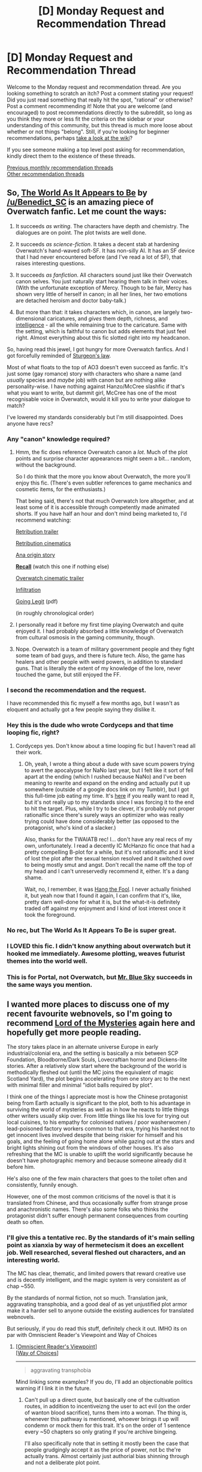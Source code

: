 #+TITLE: [D] Monday Request and Recommendation Thread

* [D] Monday Request and Recommendation Thread
:PROPERTIES:
:Author: andor3333
:Score: 48
:DateUnix: 1572900976.0
:DateShort: 2019-Nov-05
:END:
Welcome to the Monday request and recommendation thread. Are you looking something to scratch an itch? Post a comment stating your request! Did you just read something that really hit the spot, "rational" or otherwise? Post a comment recommending it! Note that you are welcome (and encouraged) to post recommendations directly to the subreddit, so long as you think they more or less fit the criteria on the sidebar or your understanding of this community, but this thread is much more loose about whether or not things "belong". Still, if you're looking for beginner recommendations, perhaps [[https://www.reddit.com/r/rational/wiki][take a look at the wiki]]?

If you see someone making a top level post asking for recommendation, kindly direct them to the existence of these threads.

[[http://www.reddit.com/r/rational/wiki/monthlyrecommendation][Previous monthly recommendation threads]]\\
[[http://pastebin.com/SbME9sXy][Other recommendation threads]]


** So, [[https://archiveofourown.org/works/9402014/chapters/21285149][The World As It Appears to Be]] by [[/u/Benedict_SC]] is an amazing piece of Overwatch fanfic. Let me count the ways:

1. It succeeds /as writing/. The characters have depth and chemistry. The dialogues are on point. The plot twists are well done.

2. It succeeds /as science-fiction/. It takes a decent stab at hardening Overwatch's hand-waved soft-SF. It has non-silly AI. It has an SF device that I had never encountered before (and I've read a lot of SF), that raises interesting questions.

3. It succeeds /as fanfiction/. All characters sound just like their Overwatch canon selves. You just naturally start hearing them talk in their voices. (With the unfortunate exception of Mercy. Though to be fair, Mercy has shown very little of herself in canon; in all her lines, her two emotions are detached heroism and doctor baby-talk.)

4. But more than that: it takes characters which, in canon, are largely two-dimensional caricatures, and /gives/ them depth, richness, and [[https://yudkowsky.tumblr.com/writing][intelligence]] - all the while remaining true to the caricature. Same with the setting, which is faithful to canon but adds elements that just feel right. Almost everything about this fic slotted right into my headcanon.

 

So, having read this jewel, I got hungry for more Overwatch fanfics. And I got forcefully reminded of [[https://en.wikipedia.org/wiki/Sturgeon%27s_law][Sturgeon's law]].

Most of what floats to the top of AO3 doesn't even succeed as fanfic. It's just some (gay romance) story with characters who share a name (and /usually/ species and /maybe/ job) with canon but are nothing alike personality-wise. I have nothing against Hanzo/McCree slashfic if that's what you want to write, but dammit girl, McCree has one of the most recognisable voice in Overwatch, would it kill you to write your dialogue to match?

I've lowered my standards considerably but I'm still disappointed. Does anyone have recs?
:PROPERTIES:
:Author: Roxolan
:Score: 41
:DateUnix: 1572911142.0
:DateShort: 2019-Nov-05
:END:

*** Any "canon" knowledge required?
:PROPERTIES:
:Author: nytelios
:Score: 5
:DateUnix: 1572919629.0
:DateShort: 2019-Nov-05
:END:

**** Hmm, the fic does reference Overwatch canon a /lot/. Much of the plot points and surprise character appearances might seem a bit... random, without the background.

So I do think that the more you know about Overwatch, the more you'll enjoy this fic. (There's even subtler references to game mechanics and cosmetic items, for the enthusiasts.)

That being said, there's not that much Overwatch lore altogether, and at least some of it is accessible through competently made animated shorts. If you have half an hour and don't mind being marketed to, I'd recommend watching:

[[https://www.youtube.com/watch?v=JMgzvpqzdTU][Retribution trailer]]

[[https://www.youtube.com/watch?v=wKkOEhlVc9U][Retribution cinematics]]

[[https://www.youtube.com/watch?v=yzFWIw7wV8Q][Ana origin story]]

*[[https://www.youtube.com/watch?v=sB5zlHMsM7k][Recall]]* (watch this one if nothing else)

[[https://www.youtube.com/watch?v=FqnKB22pOC0][Overwatch cinematic trailer]]

[[https://www.youtube.com/watch?v=Og5-Pm4HNlI][Infiltration]]

[[https://static.playoverwatch.com/media/comics/3/en-us/comic-overwatch-going-legit.pdf][Going Legit]] (pdf)

(in roughly chronological order)
:PROPERTIES:
:Author: Roxolan
:Score: 14
:DateUnix: 1572951119.0
:DateShort: 2019-Nov-05
:END:


**** I personally read it before my first time playing Overwatch and quite enjoyed it. I had probably absorbed a little knowledge of Overwatch from cultural osmosis in the gaming community, though.
:PROPERTIES:
:Author: Escapement
:Score: 9
:DateUnix: 1572924664.0
:DateShort: 2019-Nov-05
:END:


**** Nope. Overwatch is a team of military government people and they fight some team of bad guys, and there is future tech. Also, the game has healers and other people with weird powers, in addition to standard guns. That is literally the extent of my knowledge of the lore, never touched the game, but still enjoyed the FF.
:PROPERTIES:
:Author: hyphenomicon
:Score: 6
:DateUnix: 1572926481.0
:DateShort: 2019-Nov-05
:END:


*** I second the recommendation and the request.

I have recommended this fic myself a few months ago, but I wasn't as eloquent and actually got a few people saying they dislike it.
:PROPERTIES:
:Author: Bowbreaker
:Score: 4
:DateUnix: 1572952520.0
:DateShort: 2019-Nov-05
:END:


*** Hey this is the dude who wrote Cordyceps and that time looping fic, right?
:PROPERTIES:
:Score: 3
:DateUnix: 1573058063.0
:DateShort: 2019-Nov-06
:END:

**** Cordyceps yes. Don't know about a time looping fic but I haven't read all their work.
:PROPERTIES:
:Author: Roxolan
:Score: 3
:DateUnix: 1573073222.0
:DateShort: 2019-Nov-07
:END:

***** Oh, yeah, I wrote a thing about a dude with save scum powers trying to avert the apocalypse for NaNo last year, but I felt like it sort of fell apart at the ending (which I rushed because NaNo) and I've been meaning to rewrite and expand on the ending and actually put it up somewhere (outside of a google docs link on my Tumblr), but I got this full-time job eating my time. It's [[https://docs.google.com/document/d/1SddGHeVfcVa5SCDHHTOA4RlKwnef-Q6IMw_Jqw9I0Mw/edit][here]] if you really want to read it, but it's not really up to my standards since I was forcing it to the end to hit the target. Plus, while I try to be clever, it's probably not proper rationalfic since there's surely ways an optimizer who was really trying could have done considerably better (as opposed to the protagonist, who's kind of a slacker.)

Also, thanks for the TWAIATB rec! I... don't have any real recs of my own, unfortunately. I read a decently IC McHanzo fic once that had a pretty compelling B-plot for a while, but it's not rationalfic and it kind of lost the plot after the sexual tension resolved and it switched over to being mostly smut and angst. Don't recall the name off the top of my head and I can't unreservedly recommend it, either. It's a dang shame.

Wait, no, I remember, it was [[https://archiveofourown.org/works/7127210/chapters/16186526][Hang the Fool]]. I never actually finished it, but yeah now that I found it again, I can confirm that it's, like, pretty darn well-done for what it is, but the what-it-is definitely traded off against my enjoyment and I kind of lost interest once it took the foreground.
:PROPERTIES:
:Author: Benedict_SC
:Score: 9
:DateUnix: 1573104986.0
:DateShort: 2019-Nov-07
:END:


*** No rec, but The World As It Appears To Be is super great.
:PROPERTIES:
:Author: WalterTFD
:Score: 3
:DateUnix: 1572911816.0
:DateShort: 2019-Nov-05
:END:


*** I LOVED this fic. I didn't know anything about overwatch but it hooked me immediately. Awesome plotting, weaves futurist themes into the world well.
:PROPERTIES:
:Author: wren42
:Score: 3
:DateUnix: 1573018719.0
:DateShort: 2019-Nov-06
:END:


*** This is for Portal, not Overwatch, but [[https://www.fanfiction.net/s/7434133/1/Blue-Sky][Mr. Blue Sky]] succeeds in the same ways you mention.
:PROPERTIES:
:Author: chris-goodwin
:Score: 2
:DateUnix: 1573060621.0
:DateShort: 2019-Nov-06
:END:


** I wanted more places to discuss one of my recent favourite webnovels, so I'm going to recommend [[https://www.wuxiaworld.co/Lord-of-the-Mysteries/1486806.html][Lord of the Mysteries]] again here and hopefully get more people reading.

The story takes place in an alternate universe Europe in early industrial/colonial era, and the setting is basically a mix between SCP Foundation, Bloodborne/Dark Souls, Lovecraftian horror and Dickens-lite stories. After a relatively slow start where the background of the world is methodically fleshed out (until the MC joins the equivalent of magic Scotland Yard), the plot begins accelerating from one story arc to the next with minimal filler and minimal "idiot balls required by plot".

I think one of the things I appreciate most is how the Chinese protagonist being from Earth actually is significant to the plot, both to his advantage in surviving the world of mysteries as well as in how he reacts to little things other writers usually skip over. From little things like his love for trying out local cuisines, to his empathy for colonised natives / poor washerwomen / lead-poisoned factory workers common to that era, trying his hardest not to get innocent lives involved despite that being riskier for himself and his goals, and the feeling of going home alone while gazing out at the stars and bright lights shining out from the windows of other houses. It's also refreshing that the MC is unable to uplift the world significantly because he doesn't have photographic memory and because someone already did it before him.

He's also one of the few main characters that goes to the toilet often and consistently, funnily enough.

However, one of the most common criticisms of the novel is that it is translated from Chinese, and thus occasionally suffer from strange prose and anachronistic names. There's also some folks who thinks the protagonist didn't suffer enough permanent consequences from courting death so often.
:PROPERTIES:
:Author: Rice_22
:Score: 19
:DateUnix: 1572918473.0
:DateShort: 2019-Nov-05
:END:

*** I'll give this a tentative rec. By the standards of it's main selling point as xianxia by way of hermetecism it does an excellent job. Well researched, several fleshed out characters, and an interesting world.

The MC has clear, thematic, and limited powers that reward creative use and is decently intelligent, and the magic system is very consistent as of chap ~550.

By the standards of normal fiction, not so much. Translation jank, aggravating transphobia, and a good deal of as yet unjustified plot armor make it a harder sell to anyone outside the existing audiences for translated webnovels.

But seriously, if you do read this stuff, definitely check it out. IMHO its on par with Omniscient Reader's Viewpoint and Way of Choices
:PROPERTIES:
:Author: Igigigif
:Score: 14
:DateUnix: 1572931947.0
:DateShort: 2019-Nov-05
:END:

**** [[https://www.novelupdates.com/series/omniscient-readers-viewpoint/][[Omniscient Reader's Viewpoint]]]\\
[[https://www.novelupdates.com/series/ze-tian-ji/][[Way of Choices]]]

--------------

#+begin_quote
  aggravating transphobia
#+end_quote

Mind linking some examples? If you do, I'll add an objectionable politics warning if I link it in the future.
:PROPERTIES:
:Author: Lightwavers
:Score: 5
:DateUnix: 1572932846.0
:DateShort: 2019-Nov-05
:END:

***** Can't pull up a direct quote, but basically one of the cultivation routes, in addition to incentiveizng the user to act evil (on the order of wanton blood sacrifice), turns them into a woman. The thing is, whenever this pathway is mentioned, whoever brings it up will condemn or mock them for this trait. It's on the order of 1 sentence every ~50 chapters so only grating if you're archive bingeing.

I'll also specifically note that in setting it mostly been the case that people grudgingly accept it as the price of power, not bc the're actually trans. Almost certainly just authorial bias shinning through and not a deliberate plot point.
:PROPERTIES:
:Author: Igigigif
:Score: 6
:DateUnix: 1572933977.0
:DateShort: 2019-Nov-05
:END:

****** u/Rice_22:
#+begin_quote
  /The thing is, whenever this pathway is mentioned, whoever brings it up will condemn or mock them for this trait./
#+end_quote

There's another pathway that turns the drinker male, who is similarly mocked but to a lesser degree. Also, there is an actual trans character (gender dysphoria) who pursued the turn-into-woman pathway for the effect, but she did not yet appear in the currently translated chapters.

I've read ORV and I found it interesting. However, I find ORV's tackling of nationality-based superpowers rather unsettling, and the MC's obsession with martyring himself hard to understand. ORV also has one or more characters change genders as one of their superpowers.
:PROPERTIES:
:Author: Rice_22
:Score: 11
:DateUnix: 1572936499.0
:DateShort: 2019-Nov-05
:END:

******* Not sure if you're referring to the Korean historical figure constellations, or the whole thing with japan in the peace land arc.

For the former, every country would have had equivalents, it's just that Korean incarnations were unreasonably successful.

For the latter, while it is a reasonable outgrowth of how stories/tales work in-setting, it's also undeniably unpleasant. Thankfully, that arc was relatively short.

Regarding the MC's martyr complex it might be some combination of access to resurrection abilities, trauma from his family situation, genuine affection for the other people involved, and his (incorrect) self-perception as the only person able to change the story But honestly I don't get it either.
:PROPERTIES:
:Author: Igigigif
:Score: 1
:DateUnix: 1572975640.0
:DateShort: 2019-Nov-05
:END:

******** First I must say ORV's concept of a live-streamed “sadistic death game” viewed by ex-human gods is quite a fun take on things.

Yes, I was referring to those segments, they were really awkward in my opinion. As for the MC's martyr complex, I joked with others reading ORV how the MC's obsession with tackling every crisis by sacrificing himself before returning to life had repeatedly traumatize his friends (who looked to him as a emotional crutch) into a constant state of mental breakdowns.
:PROPERTIES:
:Author: Rice_22
:Score: 1
:DateUnix: 1572997693.0
:DateShort: 2019-Nov-06
:END:


****** Agree that these items are pretty messed up when they come up but this reflects the state of the art on trans issues in mainland Chinese culture, as far as I can tell. If you can read 19th century novels, i.e. if you can read things by people with somewhat alien and. from where we're standing, unenlightened views, then you can likely read this. Remember that we won't be remembered well by history for our own unenlightened views, judging from every possible past historical precedent.
:PROPERTIES:
:Author: Amonwilde
:Score: 4
:DateUnix: 1572975032.0
:DateShort: 2019-Nov-05
:END:


****** This is how Lord of the Mysteries will be displayed in the future.

--------------

[[https://boxnovel.com/novel/lord-of-the-mysteries/chapter-1][[Lord of the Mysteries]]] ([[https://www.reddit.com/r/rational/comments/dro17z/d_monday_request_and_recommendation_thread/f6l9lj8/][Objectionable Author Politics]])
:PROPERTIES:
:Author: Lightwavers
:Score: 1
:DateUnix: 1572934444.0
:DateShort: 2019-Nov-05
:END:

******* I appreciate you providing links.

I find the entire premise of putting "objectional author politics" warnings troublesome. The author's politics shouldn't really be relevant, the question is the content. Trigger warnings should be reserved for disturbing content, and even then my understanding is that studies indicate they cause people with trauma more distress, not less. Regardless reading an author with different politics is not traumatizing.

Moreover in this case the author hasn't said or done anything objectionable. Even the characters haven't done or said anything objectionable. Igigigif is just inferring that the author is unsympathetic because some of the characters had a slightly mocking reaction to learning that a group of villains were forced to turn into women if they wanted to continue down their magical path to power (the magical paths being unswappable, incredibly dangerous, and each step a secret). These people are not trans in any real world way. They accepted magical sex change in order to gain magical power, and the issue of their gender identity hasn't really come up. Igigigif may be correct about the author (china is not known for progressive views on trans issues), but their evidence as described is definitely lacking, nor did they even actually link such.
:PROPERTIES:
:Author: nohat
:Score: 12
:DateUnix: 1573002653.0
:DateShort: 2019-Nov-06
:END:

******** u/Lightwavers:
#+begin_quote
  The author's politics shouldn't really be relevant, the question is the content.
#+end_quote

#+begin_quote
  some of the characters had a slightly mocking reaction to learning that a group of villains were forced to turn into women if they wanted to continue down their magical path to power
#+end_quote

Politics and worldview inform a story's content. And apparently there is a trans character in this one, so. I put this specific warning because there are people who may not want to support someone who's a bigot.
:PROPERTIES:
:Author: Lightwavers
:Score: 5
:DateUnix: 1573002987.0
:DateShort: 2019-Nov-06
:END:

********* u/Rice_22:
#+begin_quote
  /I put this specific warning because there are people who may not want to support someone who's a bigot./
#+end_quote

I wouldn't go as far as to claim the author is a bigot (since he has shown no outright sense of intolerance through his work), at most insensitive. However, this is just my opinion since I am not trans.

I do agree with [[/u/nohat]] partially in that there should be direct quotes we can talk over whether they warrant labelling the entire work transphobic though. That would be more productive.
:PROPERTIES:
:Author: Rice_22
:Score: 7
:DateUnix: 1573012217.0
:DateShort: 2019-Nov-06
:END:

********** People get to form their own opinions on whether the author is a bigot. I mean, it seems pretty obvious to me, but all I do is say that author has objectionable politics and link to here. Anyone who wants to decide for themselves gets to see this entire conversation.
:PROPERTIES:
:Author: Lightwavers
:Score: 5
:DateUnix: 1573013529.0
:DateShort: 2019-Nov-06
:END:

*********** In the interest of discussion, I have linked some of the relevant chapters for review. If you guys don't mind spoilers, I think this should help clear up things.

For some background: the power is associated with a villainous cult who worships an evil goddess, where those higher in the cult become more and more alike their deity (thus the change in gender for male followers). Few if any of the cult's members are portrayed as sympathetic as a result. However, every single cultist that became female was described in the text as supernaturally attractive (to both genders).

I think the first instance in which the involved character's POV is shown is [[https://boxnovel.com/novel/lord-of-the-mysteries/chapter-66][Chapter 66]].

The MC is aware of the involved character's new existence in [[https://boxnovel.com/novel/lord-of-the-mysteries/chapter-125/][Chapter 125]]. She has shown up twice earlier without the MC realising her change in gender.

The MC finds another, kills her, and finds out some information regarding why they change into women in [[https://boxnovel.com/novel/lord-of-the-mysteries/chapter-195][Chapters 195-200]].

An important person's diary talked briefly about having sex with someone from the cult in [[https://boxnovel.com/novel/lord-of-the-mysteries/chapter-290/][Chapter 290]], but he might be unaware of the fact many of them are former men.

The same diary writer mocks the other pathway that turns women into men in [[https://boxnovel.com/novel/lord-of-the-mysteries/chapter-484/][Chapter 484]].

The MC meets the first escaped cultist again, now a fugitive running away from being a mistress of a Prince and being subjected to supernatural brainwashing in [[https://boxnovel.com/novel/lord-of-the-mysteries/chapter-470/][Chapter 470-471]].
:PROPERTIES:
:Author: Rice_22
:Score: 6
:DateUnix: 1573015282.0
:DateShort: 2019-Nov-06
:END:


********* u/nohat:
#+begin_quote
  Politics and worldview inform a story's content.
#+end_quote

This is quite a large topic, and only tangentially relevant so I will just say that worldview may inform content, but you don't automatically know how (or what someones worldview actually is). If you can't point out something wrong with the actual content, clearly it hasn't been 'informed' in a damaging way. So why condemn it just because you don't agree with the author on everything.

#+begin_quote
  And apparently there is a trans character in this one, so.
#+end_quote

So? Having a trans character proves what? Someone said there is a trans character outside the current translation (I don't know about that part, and presumably you don't either), they didn't say they were portrayed poorly.

#+begin_quote
  I put this specific warning because there are people who may not want to support someone who's a bigot.
#+end_quote

You are claiming the author is a bigot. The evidence for that is that someone on reddit said that they thought some of the characters in the book written by the author would think negatively about hypothetical trans characters because these characters thought something slightly negative about some other non trans characters.
:PROPERTIES:
:Author: nohat
:Score: 8
:DateUnix: 1573005135.0
:DateShort: 2019-Nov-06
:END:

********** u/Lightwavers:
#+begin_quote
  If you can't point out something wrong with the actual content, clearly it hasn't been 'informed' in a damaging way.
#+end_quote

I mean, that's why I asked for and received direct citations from the text. You can look at them if you want.
:PROPERTIES:
:Author: Lightwavers
:Score: 3
:DateUnix: 1573005399.0
:DateShort: 2019-Nov-06
:END:

*********** Maybe you see something I don't, because all I see is:

#+begin_quote
  Can't pull up a direct quote, but basically one of the cultivation routes...
#+end_quote
:PROPERTIES:
:Author: nohat
:Score: 6
:DateUnix: 1573005582.0
:DateShort: 2019-Nov-06
:END:

************ Check the sub-comments below it. [[https://www.reddit.com/r/rational/comments/dro17z/d_monday_request_and_recommendation_thread/f6l9lj8/]]
:PROPERTIES:
:Author: Lightwavers
:Score: 2
:DateUnix: 1573006727.0
:DateShort: 2019-Nov-06
:END:

************* None of those quote anything?
:PROPERTIES:
:Author: nohat
:Score: 7
:DateUnix: 1573008559.0
:DateShort: 2019-Nov-06
:END:

************** u/Lightwavers:
#+begin_quote
  It's on the order of 1 sentence every ~50 chapters
#+end_quote

Like, everyone who has read the story is agreeing that it's there, it exists. If you don't trust them then that's fair, and I'll comb through the text myself until I find these occurrences.
:PROPERTIES:
:Author: Lightwavers
:Score: 2
:DateUnix: 1573009220.0
:DateShort: 2019-Nov-06
:END:

*************** u/nohat:
#+begin_quote
  Like, everyone who has read the story is agreeing that it's there, it exists.
#+end_quote

You said:

#+begin_quote
  I mean, that's why I asked for and received direct citations from the text. You can look at them if you want.
#+end_quote

I read the story, it's very long so maybe I missed something, but to my recollection it just had, as I said, a few characters express surprise and amusement. The MC has a few mocking thoughts (schadenfreude) about the surprise these (evil) men must have had at learning the secret that they must transform into women. It's complicated because these people didn't want to transform, but they still chose to for magical power. It's unknown whether they identify as women or men. The main plot point was simply that this transformation made tracking one of them very difficult. The scenario just doesn't really map onto real life.

This is really insufficient to accuse the author of bigotry, much less post said accusation on every mention of his book.
:PROPERTIES:
:Author: nohat
:Score: 6
:DateUnix: 1573010318.0
:DateShort: 2019-Nov-06
:END:

**************** u/Lightwavers:
#+begin_quote
  The MC has a few mocking thoughts (schadenfreude) about the surprise these (evil) men must have had at learning the secret that they must transform into women.
#+end_quote

Does this not stick out to you at all as maybe indicative of something? Another user has stated There's another pathway that turns the drinker male, who is similarly mocked but to a lesser degree., so, you know, everything adds up. I don't "accuse the author of bigotry," either. The only thing I do is provide a tag that says the author's politics are objectionable, which links here. So if someone wants specifics they'll see this whole conversation.
:PROPERTIES:
:Author: Lightwavers
:Score: 3
:DateUnix: 1573011718.0
:DateShort: 2019-Nov-06
:END:

***************** Being transformed to a sex not your own is treated as a painful/difficult thing by the MC, that's not transphobic.

To my recollection the male transform potion is mentioned in one line, with just an offhand thought that it wasn't quite as bad for the drinker -- a pretty clear fact in victorian fantasy land.

You post a tag "Objectionable author politics" that links to a post saying there's transphobia, and in sub comments say that you think the author is a bigot, and some people don't like supporting bigots. I don't see how that isn't an accusation. You really don't see a problem with posting that on every mention of the book?

Once again you have nothing at all from the author himself. You are entirely assuming the opinion of a character is the opinion of the author. Moreover you are assuming the opinion of the character, because that's hardly clear. Moreover you haven't even read the supposed problematic parts yourself.

Of course the author might be bigoted, I do think this is very slight Bayesian evidence of that, but I think you are way overstating it, and that's not a trivial accusation.
:PROPERTIES:
:Author: nohat
:Score: 10
:DateUnix: 1573016065.0
:DateShort: 2019-Nov-06
:END:

****************** Here's someone who has just listed sources, then.

[[https://www.reddit.com/r/rational/comments/dro17z/d_monday_request_and_recommendation_thread/f6oendw/]]
:PROPERTIES:
:Author: Lightwavers
:Score: 2
:DateUnix: 1573017049.0
:DateShort: 2019-Nov-06
:END:

******************* Do you see anything transphobic in those chapters?
:PROPERTIES:
:Author: nohat
:Score: 6
:DateUnix: 1573017974.0
:DateShort: 2019-Nov-06
:END:

******************** Personally, yeah, but I lack the context surrounding them so I would take up this discussion with others who've got far enough to talk about this in an informed manner.
:PROPERTIES:
:Author: Lightwavers
:Score: 2
:DateUnix: 1573018451.0
:DateShort: 2019-Nov-06
:END:


***************** I have, in the past, written a short story in which one of the characters was Adolf Hitler. Now, I think we can all agree that his politics were highly objectionable.

Does that make my politics necessarily objectionable?

More generally, is there any good reason to assume that an author's politics must always match the politics of the characters he writes?
:PROPERTIES:
:Author: CCC_037
:Score: 8
:DateUnix: 1573013762.0
:DateShort: 2019-Nov-06
:END:

****************** Naw. First, you take a look at what the author espouses when they're not writing a story. If that's not viable, you look at their culture and see if they've explicitly denied having X position. Then you look at what's implied in-story, look at the tone, how the narrator treats X issue. Now, the narrator /could/ just be a bigot, but that doesn't seem to be the case here, since we're given an everyman protagonist---or so it seems from what I've read. You've got isekai, anyway. The alternative is that this is just a very, very badly written story that brings across tones that are completely contrary to the author's worldview. This is actually very hard to do, usually resulting from very small snippets of text, which /really/ isn't the case, because when an issue in mentioned more than once and in more than a very offhand manner, the author's actual opinion tends to shine through. So by process of elimination, it seems very likely that the tag is applicable here.
:PROPERTIES:
:Author: Lightwavers
:Score: 2
:DateUnix: 1573014224.0
:DateShort: 2019-Nov-06
:END:

******************* u/CCC_037:
#+begin_quote
  First, you take a look at what the author espouses when they're not writing a story.
#+end_quote

That's reasonable. So, let's consider the case where the author is silent on the matter.

#+begin_quote
  If that's not viable, you look at their culture and see if they've explicitly denied having X position.
#+end_quote

Um... if they've denied holding X position, then that's something written when they're not writing a story. So, this really folds into the above.

#+begin_quote
  Then you look at what's implied in-story, look at the tone, how the narrator treats X issue.
#+end_quote

This is where it gets /super/ tricky. In-story implications, especially about a subject that the /reader/ feels intensely about, can easily be seen where they were never meant.

This goes double when the author and the reader are from different cultures (or different time periods). And /triple/ when there's a translator in the mix. Potential sources for confusion include:

- The author uses terms which have become slurs in Culture A. However, the author himself is a member of Culture B, which has different slurs.
- The translator has a bias which the author does not share; this shades the translation one way or the other.
- The author uses what he considers to be natural language (e.g. using the phrase "all the guys" to describe a partially-female group). A reader is expecting extreme correctness of terms and calls that sexism.
- The author is /not/ trying to write all his characters to be extremely politically correct, and is rather trying to imply that they are flawed in various ways. Some of these flaws are assumed to reflect on the author by an oversensitive reader.

#+begin_quote
  The alternative is that this is just a very, very badly written story that brings across tones that are completely contrary to the author's worldview.
#+end_quote

So... you're capable of discerning the author's precise worldview from examining the tones of his story?
:PROPERTIES:
:Author: CCC_037
:Score: 7
:DateUnix: 1573024339.0
:DateShort: 2019-Nov-06
:END:

******************** u/Lightwavers:
#+begin_quote
  So, this really folds into the above.
#+end_quote

If you wish, you can consider these the same action.

#+begin_quote
  This goes double when the author and the reader are from different cultures (or different time periods). And triple when there's a translator in the mix.
#+end_quote

These can introduce confusion, certainly. Your list is helpful in finding false positives.

#+begin_quote
  So... you're capable of discerning the author's precise worldview from examining the tones of his story?
#+end_quote

Hey now, don't put words in my mouth. I can't tell you the /precise/ worldview of someone given only indirect information. However, a writer does put a lot of themself into their works. Little glimpses past the curtain build up, become evidence of one idea or another the author may have. So while an author using slurs /may/ be an innocent mistake from someone with another culture, and their characters may just be written to be terrible people, and casual bigotry in language or action could just be the author showing how bigotry manifests, it's a bit harder to excuse it all away when you put a lot of evidence together. So while yes, the translator could have subtly shaded the story in such a way as to promote a false version of the author's actual intent, such a thing is pretty unlikely. And while the casual sneering going on about how other characters are trapped in the body of the wrong sex could just be showing how our everyman self-insert protagonist is actually a bigot, the lack of anyone calling out that behavior makes it doubtful. And while a casual reference to X social group could be, just by chance, coded in a way that people who irrationally dislike X social group tend to code them, when it happens multiple times, it's very unlikely. These stack up.
:PROPERTIES:
:Author: Lightwavers
:Score: 4
:DateUnix: 1573026130.0
:DateShort: 2019-Nov-06
:END:

********************* Apologies for reading too much into your words. (But do you see how /easy/ it is to do?)

A writer puts a lot of themselves into their works, yes. But not /just/ themselves. A writer also puts in what they observe of the world around them.

A writer who observes bigotry can include it without being a bigot. A writer who observes bigotry not being called out by society can include bigotry without calling it out for multiple reasons; including the possibility of being a reflection on society, a subtle commentary on societal reactions, and so on.

If you want a list of works that have fallen foul of these sorts of implications in a completely /unintentional/ manner, I'd point you to the [[https://tvtropes.org/pmwiki/pmwiki.php/Main/UnfortunateImplications][Unfortunate Implications]] tvtropes page, which lists exactly that. And calling things out without /very/ good reason can certainly have [[https://www.vulture.com/2017/08/the-toxic-drama-of-ya-twitter.html][negative effects]].
:PROPERTIES:
:Author: CCC_037
:Score: 2
:DateUnix: 1573027816.0
:DateShort: 2019-Nov-06
:END:

********************** u/Lightwavers:
#+begin_quote
  Apologies for reading too much into your words. (But do you see how easy it is to do?)
#+end_quote

To be fair, you did get the general gist. You can pretty easily guess an author's ideology, especially if a story goes above a personal level.

#+begin_quote
  including the possibility of being a reflection on society, a subtle commentary on societal reactions, and so on.
#+end_quote

Indeed. However, it's one more data point. For Lord of the Mysteries, there is enough data for me to pretty conclusively say that the story is taking a side on that issue, and it is not a positive one. While a statement can have unintended implications, especially if an author is not very skilled, there's just too much here to dismiss.
:PROPERTIES:
:Author: Lightwavers
:Score: 3
:DateUnix: 1573028122.0
:DateShort: 2019-Nov-06
:END:

*********************** To be fair, the general gist - i.e. what the author is /explicitly saying/ - is (usually) dead easy to guess. It gets a lot more difficult when we get into the question of what the author is /implying/.

Incidentally, just out of curiosity - if the only writings of his that were available were /The Hobbit/ and the /Lord of the Rings/ series, what conclusions would you draw about the politics of J.R.R. Tolkien?

I pick him largely because the books to which I refer are well-known enough that it's likely that you're well aware of them; considering /only/ those written works will allow us both to get some idea (after some more research) of just how accurate you are at reading author politics from fiction.
:PROPERTIES:
:Author: CCC_037
:Score: 3
:DateUnix: 1573033204.0
:DateShort: 2019-Nov-06
:END:

************************ Hmm, well I'd say he'd religious and his political views are probably at least informed by that. The background in the Lord of the Rings series suggests heavy Christian influence. Do be aware it's been a while since I've read Tolkien.
:PROPERTIES:
:Author: Lightwavers
:Score: 3
:DateUnix: 1573033441.0
:DateShort: 2019-Nov-06
:END:

************************* Okay, I can see signs of it there, with Sauron as Lucifer and so on. But why would you go from there to 'Tolkein is Christian' instead of merely 'Tolkein is familiar with Christianity'?
:PROPERTIES:
:Author: CCC_037
:Score: 1
:DateUnix: 1573118216.0
:DateShort: 2019-Nov-07
:END:

************************** Well, because Christianity seems to be the /main/ influence in LotR lore. Like, when I was a Christian you could be a hundred percent sure I would've spread that all across my books. Nowadays I might make an offhand reference to it or draw inspiration for one of my fictional religions, but it's not going to be the actual history of the universe like it is in LotR. Reading between the lines it seems like Tolkein subscribes to one of the more traditional sects of Christianity.
:PROPERTIES:
:Author: Lightwavers
:Score: 2
:DateUnix: 1573124573.0
:DateShort: 2019-Nov-07
:END:

*************************** Hmmm.

I'd put it to you, in response, that the influence of Christianity on Lord of the Rings is substantially /less/ than the influence of Christianity on, say, /The Chronicles of Narnia/.

Now, if you were to conclude from Narnia that C.S. Lewis were Christian, I would heartily agree; Lewis is unsubtle on the matter. But Tolkien's link here seems a lot weaker. And would it help to point out that Tolkien was writing in the same sort of era as WWII? The concept of Mordor being equatable to Russia is (I would imagine) a far easier conclusion to draw.
:PROPERTIES:
:Author: CCC_037
:Score: 1
:DateUnix: 1573125736.0
:DateShort: 2019-Nov-07
:END:

**************************** It seems more like, from their perspectives, Lewis wants to proselytize---Tolkein is just describing /what is/. But yeah, Tolkein was likely adding his experiences and knowledge of WW2 to his work as well.
:PROPERTIES:
:Author: Lightwavers
:Score: 1
:DateUnix: 1573126794.0
:DateShort: 2019-Nov-07
:END:


*** I'm not going to de-rec this because I don't think I got far enough in to give it a fair chance, but wow, that prose is awful. I really hope it's just a result of the translation.
:PROPERTIES:
:Author: Lightwavers
:Score: 7
:DateUnix: 1572922252.0
:DateShort: 2019-Nov-05
:END:

**** Yeah, I understand if it's a turn off for a native English reader used to quality stuff like PGtE etc. I'm used to it because I regularly devour translated Japanese/Chinese/Korean series and even stomached through hundreds of chapters of pure machine translations, so I built up quite a tolerance.

I would recommend you to keep reading, at least for a "novel" experience involving the work of a writer from another culture. The writer's plot ideas and weaving narrative definitely shines through despite the occasional bad prose, I guarantee.

Part of the prose is because of the translator's choice of words, but the Chinese language (like other East Asian languages actually) favours a lot of quirks in writing like repetition for emphasis, off-hand references to idioms (that comes off as long-winded in English), onomatopoeia, and words with double/triple meanings which are all relevant in context.

If I have to rate the translation, it turns what should be a 9/10 story into high 7/10. Not as great as it should be, but still definitely worth reading.
:PROPERTIES:
:Author: Rice_22
:Score: 9
:DateUnix: 1572928054.0
:DateShort: 2019-Nov-05
:END:

***** Ya for anyone wondering, the prose is roughly standard webnovel translation fare; if you've ever enjoyed a translated Chinese web novel, you'll enjoy this. If you've never tried a translated web novel before, this one is worth giving a shot.
:PROPERTIES:
:Author: IICVX
:Score: 6
:DateUnix: 1572928664.0
:DateShort: 2019-Nov-05
:END:


**** I've never been able to read translated Asian works for this reason.
:PROPERTIES:
:Author: EdLincoln6
:Score: 2
:DateUnix: 1572970552.0
:DateShort: 2019-Nov-05
:END:


**** Try to stomach the writing/prose because there's a genuinely compelling and unique story to read there.
:PROPERTIES:
:Author: reddithanG
:Score: 2
:DateUnix: 1572932210.0
:DateShort: 2019-Nov-05
:END:


*** I'm reading it, and I like it, and it helps that new chapters get translated pretty much every day (sometimes a few times per day). To follow up on some of your comments...

#+begin_quote
  the setting is basically a mix between SCP Foundation, Bloodborne/Dark Souls, Lovecraftian horror and Dickens-lite stories
#+end_quote

You're not kidding here! Bloodborne especially, as one of the aliases the protagonist is using is Gehrman Sparrow, which is a combination of Gehrman the First Hunter from BB and Jack Sparrow from Pirates.

#+begin_quote
  It's also refreshing that the MC is unable to uplift the world significantly because he doesn't have photographic memory...
#+end_quote

Well, he does kinda get a photographic memory eventually, as well as the ability for others to create copies of things they have read. And another part of the reason he isn't able to uplift the world is because oil essentially doesn't exist, so a lot of the technology he knows about isn't something that is feasible. It is a refreshing take on the trope, though.

#+begin_quote
  one of the most common criticisms of the novel is that it is translated from Chinese, and thus occasionally suffer from strange prose and anachronistic names.
#+end_quote

I have never seen so much lampooning before!

There's also some amount of cultural differences too. The protagonist seems pretty disgusted by trans characters, and mocks gay people. It took me a long time to figure out, but "curly-haired baboon" is a an awkward turn of phrase that seems to be a translation for a gay slur of some kind. Originally I just thought it was a generic insult, but later on it is used specifically to refer to a gay character.

It definitely isn't the worst kind of work for these things, and they are fairly rare. But each time they kinda caught me by surprise.

#+begin_quote
  There's also some folks who thinks the protagonist didn't suffer enough permanent consequences from courting death so often.
#+end_quote

I'm not in this camp, but if I had a criticism it would be that the protagonist doesn't really seem to focus on getting back to his original world, nor does he miss his friends/family/old life. Yes, you can argue that his eventual goal is to ascend to godhood and hopefully have enough power to send himself back... but it really doesn't intrude on his mind. It's like he claims he wants to go back because the author feels like that's an obvious thing to want, but by not focusing on what he's missing it just feels like an excuse. It also stood out to me that the protagonist refers to himself by the name of the person whose body he took over, not as his original name. Even internally he thinks of himself as Klein, not Zhou Mingrui. I feel like this is a common isekai problem, where the protagonist being pulled into a new world is just a simple plot device so that audience understands where his references come from, but it isn't how a real person would likely act or think.

Those minor quibbles aside, I second the rec. It's an interesting world with a neat power system that gets used in creative ways.
:PROPERTIES:
:Author: AurelianoTampa
:Score: 4
:DateUnix: 1573075562.0
:DateShort: 2019-Nov-07
:END:

**** u/Rice_22:
#+begin_quote
  /Originally I just thought it was a generic insult, but later on it is used specifically to refer to a gay character./
#+end_quote

I think I've missed this part. From what I read, the only time the word "gay" was used was to make fun of the MC's coworker and that was only a one-off comment in [[https://boxnovel.com/novel/lord-of-the-mysteries/chapter-21][Chapter 21]]. There are a few gay/bisexual characters, but I don't remember any of them being referred to as a baboon.
:PROPERTIES:
:Author: Rice_22
:Score: 1
:DateUnix: 1573088516.0
:DateShort: 2019-Nov-07
:END:

***** I was pretty sure Miss Justice meets a noble at some point and refers to him this way, though I'm only vaguely recalling it and couldn't locate it after a quick scan of the text.

I did find in chapter 624:

#+begin_quote
  In accordance with Admiral Amyrius Rieveldt's traits, he decided to first use work as an excuse. After that would be the excuse of him not feeling well, him losing the ability to have sex, him needing some time to digest any medicine he had just taken, and how he had suddenly realized his true sexual orientation, making him find curly-haired baboons extremely attractive.
#+end_quote

A few chapters later he uses the phrase again, though it's less overtly about being gay:

#+begin_quote
  H/e's a gentleman who's of good bearing and garners the affection of women. Eh, this point is open to debate. With his standing and status, even a curly-haired baboon would garner the affection of men and women, no---perhaps even more. At the very least, a curly-haired baboon doesn't tell dated jokes.../
#+end_quote

Much earlier, in chapter 462, we have this part:

#+begin_quote
  “23rd April. This bunch of aristocrats really are a mess! I even thought that Ma'am Karen had seduced me for sex because she had taken a fancy for my inner self. But who knew that her husband, the Earl of Champagne, was peeping in the opposite room. He was even thrilled and even f**king wanted to f**k me!

  Klein was momentarily speechless. He felt that the private life of Emperor Roselle was really filled with excitement and that many of the Intis aristocracy were also sufficiently eccentric.

  /If some aristocrat tries to seek novelty and finds a curly-haired baboon, some kind of disease might even be born.../ Klein sighed and looked down.
#+end_quote

Rereading it now, it seems less clear that it's a gay slur. But a good number of the times it gets used, it is as part of a situation discussing non-heterosexual sex. It doesn't come up often, but much of the time it does, it's basically comparing non-straight sex to being as eccentric as having sex with curly-haired baboons.
:PROPERTIES:
:Author: AurelianoTampa
:Score: 1
:DateUnix: 1573133471.0
:DateShort: 2019-Nov-07
:END:

****** u/valeskas:
#+begin_quote
  basically comparing non-straight sex to being as eccentric as having sex with curly-haired baboons
#+end_quote

Checking the wiki page:

#+begin_quote
  The percentage of males who reported sexual interactions with animals in 1974 was 4.9% (1948: 8.3%), and in females in 1974 was 1.9% (1953: 3.6%). Miletski believes this is not due to a reduction in interest but merely a reduction in opportunity.
#+end_quote

It seems that sex with curly-haired baboon is not that eccentric.
:PROPERTIES:
:Author: valeskas
:Score: 3
:DateUnix: 1573159012.0
:DateShort: 2019-Nov-08
:END:


****** u/Rice_22:
#+begin_quote
  /I was pretty sure Miss Justice meets a noble at some point and refers to him this way/
#+end_quote

That's what I first thought too, but I don't remember if she referred to the noble as a baboon in that chapter.

From the three passages quoted, I believe the slur isn't referring to gay characters, more a generic insult comparing humans to simians. Also, the last passage is likely referring to HIV originating from monkeys (beastality) as well as the rather eccentric cuckold/voyeur fetish.
:PROPERTIES:
:Author: Rice_22
:Score: 1
:DateUnix: 1573168179.0
:DateShort: 2019-Nov-08
:END:


*** I'm a fan. Started this recently due to what was likely your recommendation. As to the statements about bigotry, I've seen hints of whay might be insensitivity, but it's such a small part of the story it's hard to tell, and especially so because the targets aren't real trans people but "bad guys" who got surprised with the need to change into a woman to upgrade their evil superpowers, because the path only allows women. There's an opposite power path as well, that requires only men. As of the current translation, the characters haven't shown any views that made me actually feel like the author had a problem with any minority groups or other countries, races, etc. I'm not okay with bigotry, but I don't think people should be scared off the story for fear of it. Judge for yourself.
:PROPERTIES:
:Author: AzaleaEllis
:Score: 3
:DateUnix: 1573015465.0
:DateShort: 2019-Nov-06
:END:


*** In the first twenty chapters or so the prose was pretty bad even by Chinese web translation standards and nothing grabbed my interest enough to continue, unfortunately.
:PROPERTIES:
:Author: megazver
:Score: 2
:DateUnix: 1573254368.0
:DateShort: 2019-Nov-09
:END:

**** That's a shame. All I can say is it gets a lot better after the background is established. The build-up and ending of volume one is something every reader should experience.
:PROPERTIES:
:Author: Rice_22
:Score: 3
:DateUnix: 1573261977.0
:DateShort: 2019-Nov-09
:END:


** Since it just updated after a long hiatus, I'm going to post a rec for [[https://forums.sufficientvelocity.com/threads/battle-action-harem-highschool-side-character-quest-no-sv-you-are-the-waifu.15335/][Battle Action Harem Highschool Side Character Quest (No SV, you are the Waifu)]] here.

This is a quest (so, reader voting and all that) about a very traumatized child soldier learning to recover her humanity as she participates in an ongoing war between all of humanity and an invasive, incomprehensible alien force. The initial premise is that the protagonist, Anna, is one of the supporting characters in a harem anime, but the incredible worldbuilding, characterization, and combat scenes quickly leave that premise in the dust with their sheer excellence.

Anna is very well-written and engaging character, and the journey she's on has me 100% hooked.

Note: the wait between chapters is long. As in "a year of hiatus is not unusual" long. If you don't want to deal with that, you may want to skip it for now.
:PROPERTIES:
:Author: Detsuahxe
:Score: 15
:DateUnix: 1572950550.0
:DateShort: 2019-Nov-05
:END:

*** How does a quest keep voters if it has frequent bouts of hiatus? It must be really well written.
:PROPERTIES:
:Author: Bowbreaker
:Score: 9
:DateUnix: 1572954257.0
:DateShort: 2019-Nov-05
:END:

**** Updates are also quite large, the latest being 30k words.
:PROPERTIES:
:Author: skiueli
:Score: 6
:DateUnix: 1572986258.0
:DateShort: 2019-Nov-06
:END:


*** Oh wow, I assumed it was dead years ago.
:PROPERTIES:
:Author: JohnKeel
:Score: 3
:DateUnix: 1573017556.0
:DateShort: 2019-Nov-06
:END:


** Auto-moderator didn't post the thread, so I went ahead and posted it.
:PROPERTIES:
:Author: andor3333
:Score: 12
:DateUnix: 1572901016.0
:DateShort: 2019-Nov-05
:END:

*** My guess is that it's related to daylight savings time. I'll look into it, but nothing has changed.
:PROPERTIES:
:Author: alexanderwales
:Score: 14
:DateUnix: 1572905698.0
:DateShort: 2019-Nov-05
:END:


** In honor of [[https://archiveofourown.org/works/5627803/chapters/12963046][Animorphs: The Reckoning]] coming out of hiatus soon, here's [[http://cinnamonbunzuh.blogspot.com/2011/11/ifis-fanfiction-chapter-one-part-one.html][Six Days The Animorphs Were Idiots]].
:PROPERTIES:
:Author: Lightwavers
:Score: 13
:DateUnix: 1572905447.0
:DateShort: 2019-Nov-05
:END:

*** One thing I like about The Reckoning is that there's almost a role reversal between Alloran and The Visser, relative to the dynamic between ordinary Yeerks and their hosts. Alloran nudges the Visser into doing things subtly differently than he otherwise would, while Yeerks, despite having complete control, are constricted to their host's previous habits to maintain an appearance of normalcy. I generally think of Yeerks as being locked inside the host, but Alloran as being locked inside The Visser. The Visser has a stronger claim on Alloran's body than Alloran, at this point, and it's almost Alloran who is the parasite.

I mention this because

#+begin_quote
  <You could kill yourself,> suggested Alloran.
#+end_quote

Made me laugh.
:PROPERTIES:
:Author: hyphenomicon
:Score: 5
:DateUnix: 1572926748.0
:DateShort: 2019-Nov-05
:END:


*** I love tripping-balls-Marco unironically and with all of my heart.
:PROPERTIES:
:Author: TK17Studios
:Score: 2
:DateUnix: 1573067476.0
:DateShort: 2019-Nov-06
:END:


** I'm looking for heavy AU fanfiction focused on indiscriminately disregarding canon after a certain point in time, and writing down the rest while trying to not be influenced by it. Think writing something like The Games We Play or Ectomancer /now/, massive AU elements be damned. Or completely ignoring everything after the Prisoner of Azkaban, and so having an AU in which, amongst many other things, the Unforgivables don't exist, Slughorn or Ariana Dumbledore don't exist, Horcruxes don't exist, Tom Riddle was a relatively normal prodigy from a pureblooded Riddle family, and so on. Basically, going back in time and finishing the story your way, /without/ the appearance of later worldbuilding and characters (this is important; without that, it would just fall into a 'normal' AU category [and inevitably fall back onto the Stations of Canon anyway]).

Alternatively, just good /old/ (written in an early stage of the original story in question) fanfiction with expansive worldbuilding.

Don't care about the fandom.
:PROPERTIES:
:Score: 7
:DateUnix: 1572943300.0
:DateShort: 2019-Nov-05
:END:

*** For the AUs, how about [[https://m.fanfiction.net/s/7568728/1/Saruman-of-many-Devices][Saruman of Many Devices]]?
:PROPERTIES:
:Author: boomfarmer
:Score: 5
:DateUnix: 1572966066.0
:DateShort: 2019-Nov-05
:END:

**** This is a really interesting AU and the early parts are great going, but later on the number of POVs explodes and the author has a hard time advancing each plot thread.

It's also dead, but I found the first half to be worth rereading multiple times. I keep wishing it would update again.
:PROPERTIES:
:Author: kraryal
:Score: 9
:DateUnix: 1572975471.0
:DateShort: 2019-Nov-05
:END:


*** This doesn't quite fit your criteria (it's an AU with extensive world building, and it is old, but it's based off of two completed series), but the [[http://www.shadowchronicles.net/][Shadow Chronicles]] are great and I rarely get a chance to recommend it. It's a Ranma 1/2 fanfic (but you don't need to have read the series to understand it) set in a dark AU where demons are slowly devouring the entire multiverse, world by world.

I would recommend skipping through the first four arcs and straight to On A Clear Day You Can See Forever. You don't need to have read the other arcs to understand it, and it's where the crazy worldbuilding really kicks into high gear, and if you enjoy it the previous arcs make a nice prequel.
:PROPERTIES:
:Author: paradoxinclination
:Score: 3
:DateUnix: 1572999068.0
:DateShort: 2019-Nov-06
:END:

**** On A Clear Day You Can See Forever is great.
:PROPERTIES:
:Author: GlimmervoidG
:Score: 2
:DateUnix: 1573026820.0
:DateShort: 2019-Nov-06
:END:


*** I had a good time with this one awhile ago for most of it, and that's definitely the case: [[https://www.fanfiction.net/s/3886999/1/Shinji-and-Warhammer40k]]
:PROPERTIES:
:Author: narfanator
:Score: 2
:DateUnix: 1573024069.0
:DateShort: 2019-Nov-06
:END:


*** Have you read [[https://ymarkov.livejournal.com/280578.html][The Last Ringbearer]]? It's been a while since I did, but I recall enjoying it immensely. It's not quite what you ask for; it subverts canon rather ignoring it. Still, worth a try.
:PROPERTIES:
:Author: Anderkent
:Score: 2
:DateUnix: 1573131320.0
:DateShort: 2019-Nov-07
:END:


*** I'm interested in this as well. Searches I've attempted in the past, to some degree of success, include "best harry potter fanfics of [year]" where [year] was at various stages of canon completion
:PROPERTIES:
:Author: aponty
:Score: 1
:DateUnix: 1572957029.0
:DateShort: 2019-Nov-05
:END:


*** [[https://www.fanfiction.net/s/9131565/1/Looking-Glass][Looking Glass]] is a Worm fanfic that was begun before Worm ended, and therefore has a lot of details about how powers work or how the Multiverse functions run counter to canon. Still a great story.
:PROPERTIES:
:Score: 1
:DateUnix: 1572961812.0
:DateShort: 2019-Nov-05
:END:


*** Or Star Wars where Jedi don't have telekinetic or lightning powers you see in episodes 5 and 6. Just psychic powers and are coordinated enough to wield a lightsaber blind without cutting off their own foot.
:PROPERTIES:
:Author: hwc
:Score: 1
:DateUnix: 1573001877.0
:DateShort: 2019-Nov-06
:END:


*** [[https://archiveofourown.org/works/10408971/chapters/22985466][A Thing of Vikings]] is a How to Train Your Dragon fanfiction that takes the first film as canon, then places it in context of eleventh century European politics. Other works in the HttyD franchise are used for occasional character inspirations, but are not canon with respect to the fic.
:PROPERTIES:
:Author: MereInterest
:Score: 1
:DateUnix: 1573218517.0
:DateShort: 2019-Nov-08
:END:


*** [[https://www.fimfiction.net/story/34622/earth-sky][Earth & Sky]] - expansive worldbuilding, written 'in the future' at an early stage of the relevant canon.
:PROPERTIES:
:Author: CCC_037
:Score: 1
:DateUnix: 1572957272.0
:DateShort: 2019-Nov-05
:END:

**** that reminds me

my favorite pony fic was [[https://www.fimfiction.net/story/273/paradise]] and it fits a similar description, except it is set in the past

before it went on hiatus (and stayed on hiatus due to author health) I got a html save of the first 21 chapters [[https://drive.google.com/file/d/1qTppY2xVEJM2fCVlAokX8OOvs6w4YsOa/view?usp=sharing]] (download to view)

​

It has its own fansong here: [[https://www.youtube.com/watch?v=mXvbuYzpxuo]]
:PROPERTIES:
:Author: aponty
:Score: 0
:DateUnix: 1572991974.0
:DateShort: 2019-Nov-06
:END:


** Looking for a regular old fantasy novel where the hero is a reasonable guy trying to live his life in a very different world rather then a reckless murder hobo. I like rational fiction, but I define "Rational" as common sense. I love hard magic systems, but you can rarely find an author who can do both at once as well as actually write so I'll compromise on the other elements of rational fiction to get a professionally edited book.\\
Loved Mother of Learning, Street Cultivation, Mistborn, Jumper. Limited tolerance for Anime Fox Girls and books that try to imitate Anime in general.
:PROPERTIES:
:Author: EdLincoln6
:Score: 7
:DateUnix: 1572971462.0
:DateShort: 2019-Nov-05
:END:

*** The Unwilling Warlord by Lawrence Watt Evans
:PROPERTIES:
:Author: Wiron2
:Score: 10
:DateUnix: 1572972325.0
:DateShort: 2019-Nov-05
:END:

**** Yep, I was going to rec The Misenchanted Sword, also by him. Watt-Evans is just great at this sort of story.
:PROPERTIES:
:Author: MayMaybeMaybeline
:Score: 5
:DateUnix: 1573007960.0
:DateShort: 2019-Nov-06
:END:

***** I've thought of the protagonist of that story in connection with LitRPG. I'd love to read a book from the point of view of a guy who sets up a business outside of a Dungeon. It seems a lot of the arguments he makes about mines would apply to dungeons as well.
:PROPERTIES:
:Author: EdLincoln6
:Score: 2
:DateUnix: 1573074327.0
:DateShort: 2019-Nov-07
:END:


**** Ooooh...I loved that one.
:PROPERTIES:
:Author: EdLincoln6
:Score: 2
:DateUnix: 1572974683.0
:DateShort: 2019-Nov-05
:END:


**** Should I read this book first? It seems it is the third in a series.
:PROPERTIES:
:Author: Dent7777
:Score: 1
:DateUnix: 1572982016.0
:DateShort: 2019-Nov-05
:END:

***** It's series of stand-alones in the same world but with different characters.
:PROPERTIES:
:Author: Wiron2
:Score: 3
:DateUnix: 1572982369.0
:DateShort: 2019-Nov-05
:END:

****** Ah, got it
:PROPERTIES:
:Author: Dent7777
:Score: 1
:DateUnix: 1572985743.0
:DateShort: 2019-Nov-05
:END:


****** Not all of them are rational or rationalist.
:PROPERTIES:
:Author: EdLincoln6
:Score: 1
:DateUnix: 1573064733.0
:DateShort: 2019-Nov-06
:END:


*** u/Anew_Returner:
#+begin_quote
  Limited tolerance for Anime Fox Girls
#+end_quote

I thought this was a fic's name, I even googled it lmao.
:PROPERTIES:
:Author: Anew_Returner
:Score: 4
:DateUnix: 1573142332.0
:DateShort: 2019-Nov-07
:END:

**** My grade school teachers would yell at me and say this points out the dangers of arbitrary use of capitalization.

I'm also a little surprised there *ISN'T* a book with that title. You should write one...it would totally sell.
:PROPERTIES:
:Author: EdLincoln6
:Score: 5
:DateUnix: 1573143747.0
:DateShort: 2019-Nov-07
:END:

***** I'll make sure to credit you if I do, ngl the first thought I had after I realized it wasn't a real thing was that it should be one, the second thought was that I really should finish reading entire sentences before jumping to conclusions...
:PROPERTIES:
:Author: Anew_Returner
:Score: 2
:DateUnix: 1573145706.0
:DateShort: 2019-Nov-07
:END:


*** u/GaBeRockKing:
#+begin_quote
  Limited tolerance for Anime Fox Girls and books that try to imitate Anime in general.
#+end_quote

I have an extremely high tolerance for anime fox girls, so if there's stuff you'd otherwise have completed if it wasn't for the anime, send it my way!
:PROPERTIES:
:Author: GaBeRockKing
:Score: 6
:DateUnix: 1573094011.0
:DateShort: 2019-Nov-07
:END:

**** I'm having some problem with /A Hero's War/ on Royal Road because when the hero acquired an Anime Fox Girl companion it made it hard to take seriously.

Now that I look most of the problematic fox girls were in Progression Fantasy of some sort.

For the record, I'm totally OK with Fox Shifters provided they don't have cute fox ears and tail in human form. Also OK with fox guys.
:PROPERTIES:
:Author: EdLincoln6
:Score: 1
:DateUnix: 1573094505.0
:DateShort: 2019-Nov-07
:END:


*** Lightbringer series by Brent Weeks. Final book came out last october, and it's incredible. The worldbuilding is great, the magic system is hard and great. The MC starts as a regular intelligent chubby teenager. Just ignore the cover on the first one, it does such a disservice.
:PROPERTIES:
:Author: fassina2
:Score: 1
:DateUnix: 1573080474.0
:DateShort: 2019-Nov-07
:END:

**** Huh! I admit I was wary after the first couple chapters of the first book, but it got much better very quickly! At chapter 60 and this might be one of the better fantasy books read recently. Thanks for the rec!
:PROPERTIES:
:Author: Anderkent
:Score: 3
:DateUnix: 1573321221.0
:DateShort: 2019-Nov-09
:END:


*** Try [[https://smile.amazon.com/Stranger-Labyrinths-Echo-Book-ebook/dp/B07RTBL2QG][Max Frei's The Stranger]]. The translation isn't great but if you read stuff recommended on [[/r/rational]] you'll probably tolerate it.

EDIT: Also, [[https://www.wuxiaworld.co/Cultivation-Chat-Group/][Cultivation Chat Group]] is probably the best cultivation novel I've read. Like most of them, the start is a little slow, but stick with it. It's a slice-of-life sitcom about a Chinese college student who accidentally gets invited into the eponymous chat group and after a brief period of thinking that they're all crazy LARPers posting in-character, realizes this shit is real and becomes a cultivator himself. It's often hilarious, extremely well translated (especially after the first few chapters) by Chinese webnovel standards and is notable among its peers for having a protagonist who, for once, is just a Tom Hanks-level nice dude who tries to help people.
:PROPERTIES:
:Author: megazver
:Score: 1
:DateUnix: 1573254469.0
:DateShort: 2019-Nov-09
:END:


** This week I watched:

/The Lighthouse/. Very artsy and allegorical, sometimes at its own expense. The horror elements were understated. I confess I don't think it lived up to the hype it's been getting. Pattinson and Dafoe were excellent, but the movie was overlong and, after a fashion, under-resolved. 8/10; if you liked Robert Eggers's other work, /The Witch,/ you'll like this.

/The King/ on Netflix. An amalgamation of Shakespeare's Henriad and the real history of Henry V, I think it tried too hard to hit a middle ground between the two and failed to live up to its promise on either side. I liked, among other things, the reimagining of Falstaff's character and basically everyone's performance. The combat scenes were brutal. Making a Henry V movie without the St. Crispin's day speech is attempting too much to subvert expectations, though. 7.5/10; wonderful cinematography, acting, and sound design that carries a slightly thin script quite far. Undermined a bit by a whitewashing of Henry's motivations and his lack of agency in some ways and a cartoonish depiction of the Dauphin (although Pattinson is magnificently over the top).

And I read J. M. Coetzee's /Disgrace/ in one sitting on a flight. Absolute gutpunch of a novel. A tight and gripping first half that turns exhausting yet held me hostage until I finished it. An interesting meditation on apartheid, reparation, gender relations, and language set in racially divided South Africa. Coetzee's prose is as excellent as always, and the religious symbolism and political commentary manages to be simultaneously overt, explicit, and impartial. 9/10, but I'm never going to read it again.

In terms of web fiction, I'm continuing to be disappointed in the LitRPG / Gamelit stuff out there. From RoyalRoad's offerings, /Azarinth Healer/ was poor, and /New World/ too; the stories available for free trend towards endlessly introspective garbage with more time spent on character stats and bland fight scenes than narrative substance.

/He Who Fights With Monsters/ was quality, though, and I would recommend it (which makes it amongst the only gamelit stuff I would that I've read, along with /Worth the Candle/ and /Threadbare/). I can't quite call it rational fiction, but it is somewhat internally consistent and the main character's social intelligence is higher and better written than you often see in these kind of stories.
:PROPERTIES:
:Author: ivory12
:Score: 8
:DateUnix: 1572998940.0
:DateShort: 2019-Nov-06
:END:

*** /He Who Fights With Monsters/ is pretty decent and updates a lot.

If you liked that, you might like /Eight/. One of the most sensible protagonists in the LitRPG genre and it looks like they are setting up a semi-hard magic system. Probably closer to rationalist fiction then /He Who Fights With Monsters./ Lots of stat screens, but not a lot of numbers.
:PROPERTIES:
:Author: EdLincoln6
:Score: 5
:DateUnix: 1573065115.0
:DateShort: 2019-Nov-06
:END:

**** Thanks. Circling back on these recs, a quick google of /Eight/ doesn't bring up anything besides a perimeter defence LitRPG. Point me in the right direction? :)
:PROPERTIES:
:Author: ivory12
:Score: 1
:DateUnix: 1573332083.0
:DateShort: 2019-Nov-10
:END:

***** Ah. Googling one word titles that are words in the English language is problematic, isn't it? [[https://www.royalroad.com/fiction/26734/eight][Eight by 3seed on Royal Road]].
:PROPERTIES:
:Author: EdLincoln6
:Score: 3
:DateUnix: 1573334367.0
:DateShort: 2019-Nov-10
:END:


*** I agree that /Azarinth Healer/ and /New World/ were poor.

He Who Fights With Monsters was OK in terms of worldbuilding, but I thought the main character was bad and got progressively worse. His social intelligence only seemed high in the beginning because the social intelligence of the other characters were being dumbed down. What would you classify openly disrespecting an extremely powerful entity as, in terms of social intelligence?
:PROPERTIES:
:Author: pldl
:Score: 4
:DateUnix: 1573069408.0
:DateShort: 2019-Nov-06
:END:

**** Like I said, it's an extremely shallow genre. Even the chaff starts to look edible at a certain point. On the notion of his disrespecting a capital-G entity, I thought that came across as an almost deontological stand of his for his principles - orthogonal to any question of intelligence.
:PROPERTIES:
:Author: ivory12
:Score: 1
:DateUnix: 1573072887.0
:DateShort: 2019-Nov-07
:END:


**** I totally agree that [SPOILER] was not rational and was kind of annoying That sort of thing is a big pet peeve of mine. It's a common problem of the genre. I think it boils down to what you think of as being rational...are you thinking in terms of common sense or a rationalist philosophy? It's a stand for what we see as a rationalist worldview while at the same time lacking in common sense.

I do think the last couple...episodes?...sort of show the main character trying to address his more reckless qualities.

/Azarinth Healer/ involves a protagonist who behaves more like a video game character then a real person tossed into a dangerous person. Reckless and not at all like a person. But there is math, if you like that sort of thing.
:PROPERTIES:
:Author: EdLincoln6
:Score: 1
:DateUnix: 1573081918.0
:DateShort: 2019-Nov-07
:END:


*** Have you tried [[https://www.royalroad.com/fiction/25225/delve][Delve]]?
:PROPERTIES:
:Author: xamueljones
:Score: 2
:DateUnix: 1573042026.0
:DateShort: 2019-Nov-06
:END:

**** I am current with Delve, yeh. In some ways it's good, but in others it exemplifies the worst of the genre with the avalanche of numbers that bury the reader. Thanks for the rec!
:PROPERTIES:
:Author: ivory12
:Score: 3
:DateUnix: 1573055539.0
:DateShort: 2019-Nov-06
:END:

***** Yeah but for me, the numbers/math is a pro, and it does some cool stuff with it. By having the main character figure out the formulas behind his stats and skills, he can use it to figure out the fastest leveling speed and best skills to buy.

It makes the specific numbers actually meaningful instead of the nearly meaningless stat increases in say, Azarinth Healer and Legend of Randidly Ghosthound (no links because I recommend against them).

If you really want some litrpgs with the stat pages and numbers a rarity, try [[https://www.amazon.com/gp/aw/d/B074C9P3YF/?ie=UTF8&fp=1&pc_redir=T1][Way of the Shaman]].

There's a focus on the game but it's on skill usage instead of increasing the level/skill number. Stat pages are shown like once per book.

PS The preview sample pages on Amazon do a good job of conveying the story. If you don't like it after reading them, don't get them.

PPS Have you tried the [[/r/ProgressionFantasy][r/ProgressionFantasy]] subreddit?
:PROPERTIES:
:Author: xamueljones
:Score: 4
:DateUnix: 1573059303.0
:DateShort: 2019-Nov-06
:END:

****** I'm also a fan of the math in Delve, it scratches a problem solving itch for me and serves as a interesting advantage for the protagonist to have over the locals. Have you read anything similar?

The closest most litrpgs get is calculating stamina and Mana for training.
:PROPERTIES:
:Author: RetardedWabbit
:Score: 3
:DateUnix: 1573192802.0
:DateShort: 2019-Nov-08
:END:


****** Nope, haven't tried that subreddit, did spend some time trawling through [[/r/Litrpg]]'s top all time posts the other day but that's about the extent of how far I've dipped my toe into the water (that and the top rated stuff on RR). I'll check both those things out, thanks again.

I don't really have a hate-on for numbers, they just should be in service to the actual story, and so often in these things there really is no 'actual story' beyond endless powerwank and monsters with ever-growing levels to stand in the way and be powerwanked at.
:PROPERTIES:
:Author: ivory12
:Score: 1
:DateUnix: 1573060775.0
:DateShort: 2019-Nov-06
:END:

******* Fair enough. Progression Fantasy is about stories where the main character is focused on getting stronger. So it's similar to litrpgs but without the gamelike aspects or as much numbers if any.
:PROPERTIES:
:Author: xamueljones
:Score: 2
:DateUnix: 1573065788.0
:DateShort: 2019-Nov-06
:END:


** [deleted]
:PROPERTIES:
:Score: 6
:DateUnix: 1572937891.0
:DateShort: 2019-Nov-05
:END:

*** /Street Cultivation/ by Sarah Lin. Not strictly rationalist fiction, but at least rational fiction. It tries to figure out how elements of the standard Cultivation magic system would work in modern society. The main character behaves in a reasonably sane manner...and when he does something dumb he realizes it and stops.

One of those books that fits the groups criteria as well as some of the stuff that gets mentioned, but is never mentioned because it doesn't quite fit with the very specific tastes of the community.
:PROPERTIES:
:Author: EdLincoln6
:Score: 7
:DateUnix: 1572970917.0
:DateShort: 2019-Nov-05
:END:

**** I read what was already written (book 1) and am now following book 2. I would recommend it, although I'd put it solidly in the B tier. Very nice for when you want something simpler / more relaxing.

It's solid young adult fiction. There's massive amounts of off-screen R&D (mostly prior to the story start), and although the MC does thing through their situation and comes up with some pretty clever stuff, that's not what defines him, so the rationalist itch is only sort of scratched.

That said, massive props to the author - I've started thinking in terms of "investing in my lucrima cores", and I feel like I've learned a new meditative technique from it.
:PROPERTIES:
:Author: narfanator
:Score: 1
:DateUnix: 1573024386.0
:DateShort: 2019-Nov-06
:END:

***** u/EdLincoln6:
#+begin_quote
  although the MC does thing through their situation and comes up with some pretty clever stuff, that's not what defines him, so the rationalist itch is only sort of scratched.
#+end_quote

Genuinely curious about the meaning of this statement. Are we requiring protagonists in rationalist fiction have rationalism as their sole defining character trait? Or that they think and talk about rationality? This could be one of the missing pieces that explains why what I think of when I read the official criteria diverges so much from what the group suggests. Personally, I find the idea a protagonist has no personality beyond "rational" a bad thing. I'm also not a super fan of characters who preach rationality...it raises the stakes, makes it more obnoxious if the character does act irrational down the road. Nothing worse then a Murder Hobo preaching logic. I kind of like a character who is quietly sensible.

There is a serial I've been following that features a rational protagonist and which seems to be developing a semi-hard magic system. The protagonist also has a reverence for mysticism, whic makes sense in-universe because the world seems to be set up to reward a certain level of mysticism. Is that rational fiction, and would it irritate people in this community?

Anyway, Street Cultivation is unique in that it deconstructs the Cultivation genre. Nobody does that...the super hero and Epic Fantasy genres are deconstructed all the time. The Cultivation genre tends to be very ritualized and the exact opposite of rationalism...the standard Cultivation universe doesn't quite make sense and the standard protagonist is a reckless gambler with some huge blind spots.
:PROPERTIES:
:Author: EdLincoln6
:Score: 2
:DateUnix: 1573054194.0
:DateShort: 2019-Nov-06
:END:

****** Sure! I guess... If you look at the canonical examples - HMPOR, Origin of the Species, Shadows of the Limelight, some characters in Unsong, - there's a, I don't know, /flavor/ to the internal reality of the "rational" characters that I'm not finding present in the MC of SC. Dunno how to describe it, but it's more-or-less present, and pretty similar every time it shows up.

There's also thinking-about-thinking and/or scope-of-goals. These characters are all looking at the entire /world/ they are in, and usually have extremely long-term and/or far-reaching goals. That's the itch.

In SC, he's stuck with very short-term, very small-scope goals. He does a very good job of being both intelligent and creative within that scope, and, honestly, he's kind of /too/ well-adjusted. "scratch the itch" rationalist characters are kind of crazy people.

To name some other parts of it, many high-appeal rationalist characters have "rationality" (or some aspect of it) as a terminal value of their own identity, in SC, the MC's terminal values are his sister and climbing out of the almost-poverty-hole they're in. He applies intelligence in service to that, sure, but that intelligence itself is not one of his terminal values.

To be clear, I don't think this is a /bad/ thing, it's just a different thing. I play 4X games for the feeling of exponential momentum, I play story games for the feelings a good narrative engenders, and I play clever indie games for the novel puzzles they present.

Totes point us (me?) at this serial; I think the only time I've seen this sub respond poorly/meanly to posted fiction was that trollish parody of a rational DBZ that got posted a long time ago.

And yeah! I do like how SC deconstructs aspects of the cultivation genre; I'd actually really like to see a lot more of that, and I'm happy we're learning more about the larger world in this book.
:PROPERTIES:
:Author: narfanator
:Score: 1
:DateUnix: 1573067977.0
:DateShort: 2019-Nov-06
:END:

******* u/EdLincoln6:
#+begin_quote
  I don't know, flavor to the internal reality of the "rational" characters that I'm not finding present in the MC of SC.
#+end_quote

This is confirmation of my hypothesis that what a lot of people think of when they think "Rationalist Fiction" is slightly different from the criteria listed to the right. When I read the description of rationalist fiction, I got really excited about this group. I guess that ill defined "flavor" is a huge turn off to me.

#+begin_quote
  too/ well-adjusted. "scratch the itch" rationalist characters are kind of crazy people.
#+end_quote

I totally agree that the most popular characters in the genre are "crazy people". The thing is, one of the core reasons I got into this group is to search for protagonists who are not "crazy people". Crazy people are the opposite of rational, and far to common in fiction. One of the core requirements I have of rational fiction is that the protagonist NOT be a crazy person...I'm willing to compromise on other points. Reading someone who acts like a crazy person think about rationality is just weird and annoying to me.
:PROPERTIES:
:Author: EdLincoln6
:Score: 3
:DateUnix: 1573071500.0
:DateShort: 2019-Nov-06
:END:

******** You're putting too much weight on one persons opinions, views and comments.

​

There are rational stories, a subgenre of those are stories with rationalistic main characters.

From sidebar:

#+begin_quote
  Aspiring rationalism: the story heavily focuses on characters' thinking, or their attempts to improve their reasoning abilities. This is a feature of *rationalist fiction*, a subcategory of rational fiction.
#+end_quote

It doesn't mean the every rational story has to have them.

At the end of the day though, if your tastes match what's generally recommended / what's in the wiki recommendations here you enjoy rational fiction..

​

PS. I don't think he means crazy as in Crazy more as in quirky or eccentric. But Again those are generally rationalistic character tropes..
:PROPERTIES:
:Author: fassina2
:Score: 1
:DateUnix: 1573079136.0
:DateShort: 2019-Nov-07
:END:

********* u/EdLincoln6:
#+begin_quote
  You're putting too much weight on one persons opinions, views and comments.
#+end_quote

Nope. After extensive googling I have verified [[https://www.reddit.com/user/narfanator/][narfanato]]r represents the pinnacle of wisdom and an authority on anything. :-)

Seriously...the group wiki (more then the sidebar) reads like someone wrote out my tastes in detail, but the defining works not so much.

And I do agree with the earlier post that lots of "Rationalist" protagonists are kind of crazy if judged by their actions. Aspiring Rationalism is often paired with surreptitious use of the Idiot Ball...and I tend to dislike the second more then I like the first.

This is a tangent more then anything else of course. N[[https://www.reddit.com/user/narfanator/][arfanator]] and I agree there is a certain stylistic difference between /Street Cultivation/ and the more popular Rationalist works. Whether this is a good thing or a bad one depends on whether you care for the style of the canonical rationalist works.
:PROPERTIES:
:Author: EdLincoln6
:Score: 3
:DateUnix: 1573081246.0
:DateShort: 2019-Nov-07
:END:

********** SC is probably at least rational adjacent.. And the Idiot ball trope is mostly there to hide the Mary Sue-ness a bit and or for plot reasons.

#+begin_quote
  Seriously...the group wiki (more then the sidebar) reads like someone wrote out my tastes in detail, but the defining works not so much.
#+end_quote

You should try Waves Arisen, it's the best one of the bunch imo, it's kind of short too.
:PROPERTIES:
:Author: fassina2
:Score: 1
:DateUnix: 1573082887.0
:DateShort: 2019-Nov-07
:END:


******** Totes reasonable. I like the crazy, it's delicious like a drink mixed out of a bunch of things that should NOT go together.
:PROPERTIES:
:Author: narfanator
:Score: 1
:DateUnix: 1573088138.0
:DateShort: 2019-Nov-07
:END:


****** u/dinoseen:
#+begin_quote
  There is a serial I've been following that features a rational protagonist and which seems to be developing a semi-hard magic system. The protagonist also has a reverence for mysticism, whic makes sense in-universe because the world seems to be set up to reward a certain level of mysticism. Is that rational fiction, and would it irritate people in this community?
#+end_quote

What's it called?
:PROPERTIES:
:Author: dinoseen
:Score: 1
:DateUnix: 1573081888.0
:DateShort: 2019-Nov-07
:END:

******* Eight

Not much of it yet, but I'm curious what this community would think of it.
:PROPERTIES:
:Author: EdLincoln6
:Score: 1
:DateUnix: 1573084729.0
:DateShort: 2019-Nov-07
:END:

******** Ah. I've seen that recced before, but the whole "put into the body of a child" thing turns me off.
:PROPERTIES:
:Author: dinoseen
:Score: 1
:DateUnix: 1573104151.0
:DateShort: 2019-Nov-07
:END:

********* Why?

Hey, at least it's not an infant.
:PROPERTIES:
:Author: EdLincoln6
:Score: 1
:DateUnix: 1573105028.0
:DateShort: 2019-Nov-07
:END:


********* For what it's worth, I'd also recommend it
:PROPERTIES:
:Author: iftttAcct2
:Score: 1
:DateUnix: 1573195899.0
:DateShort: 2019-Nov-08
:END:


*** I like Will Wight's Cradle novels. They're written in English (so no amateur translation - which is my number one problem with other cultivation stories), have good popcorn action plots, there's quite a few of them and the story advances at a fair pace. I enjoyed them a lot. If you're looking for a competently written progression focused series, Cradle is a good place to start.

The quest Forge of Destiny / Threads Of Destiny by yrsillar is also worth mentioning. It stars a young street urchin who joins a cultivation school - the Argent Peak Sect. Power growth is keep in check. While we see the upper reaches, the MC is still steadily working her way through the first and second years of her school. No young masters causally knocked down. Features an engaging plot, likeable characters and a /lot/ of content written so far. Also notable for the MC taking at least partly a support focus. She uses a magical flute that plays haunting magical music.
:PROPERTIES:
:Author: GlimmervoidG
:Score: 12
:DateUnix: 1572941099.0
:DateShort: 2019-Nov-05
:END:


*** A quest called [[https://forums.sufficientvelocity.com/threads/white-collar-cultivator.44460/][White Collar Cultivator]] on Sufficient Velocity and a story on RoyalRoad called [[https://www.royalroad.com/fiction/11397/the-dao-of-magic][The Dao of Magic]]

Note that White Collar is on haitus and it's unknown when said haitus will end and I sort of dropped out of Dao of Magic because for a while it had sluggish updates... Geez there's 276 chapters now.
:PROPERTIES:
:Author: Trew_McGuffin
:Score: 3
:DateUnix: 1573021976.0
:DateShort: 2019-Nov-06
:END:

**** FYI the sluggish updates in Dao of Magic were because the author was working on his other story, Skeleton in Space. It's a fun magic / tech fusion thing with a really stupidly fun protagonist (he starts out with literal "animated skeleton" intelligence, but at least it's only up from there...)
:PROPERTIES:
:Author: IICVX
:Score: 2
:DateUnix: 1573051948.0
:DateShort: 2019-Nov-06
:END:


*** [[https://www.wuxiaworld.com/novel/rmji][Record of a Mortal's Journey to Immortality]] has a cautious and pragmatic protagonist. The series is a slow build but the protagonist is very careful not to get involved in conflicts without a reason and to only start fights with overdetermined outcomes given how unpredictable xiaxia combat is unless the benefit is worth the risk. Longer review [[https://www.reddit.com/r/rational/comments/cdil1f/d_monday_request_and_recommendation_thread/etu93h6/][here]].
:PROPERTIES:
:Author: andor3333
:Score: 2
:DateUnix: 1572963555.0
:DateShort: 2019-Nov-05
:END:


*** The divine dungeon series is sort of demi-rational, the main character is non human though if that's a turn off. It's all in original English, and there's a sequel series that is neither cultivation-based or rational, but if you find yourself wanting for more it's there. Writing is very solid, 9/10 rec.
:PROPERTIES:
:Author: Xxzzeerrtt
:Score: 1
:DateUnix: 1572960613.0
:DateShort: 2019-Nov-05
:END:


*** Savage Divinity has some borderline Rationalist chapters...largely because the series goes on so long and wanders so much the author tries everything once to keep the story going.
:PROPERTIES:
:Author: EdLincoln6
:Score: 1
:DateUnix: 1573054268.0
:DateShort: 2019-Nov-06
:END:


*** Cultivation Chat Group is probably the best one out of them. Like most of them, the start is a little slow, but stick with it. It's a slice-of-life sitcom about a Chinese college student who accidentally gets invited into the eponymous chat group and after a brief period of thinking that they're all crazy LARPers posting in-character, realizes this shit is real and becomes a cultivator himself. It's often hilarious, extremely well translated (especially after the first few chapters) by Chinese webnovel standards and is notable among its peers for having a protagonist who, for once, is just a Tom Hanks-level nice dude who tries to help people.
:PROPERTIES:
:Author: megazver
:Score: 1
:DateUnix: 1573254796.0
:DateShort: 2019-Nov-09
:END:


*** [[https://www.reddit.com/r/rational/comments/9y26ew/rt_wip_dc_forty_millenniums_of_cultivation/][40 Milleniums of Cultivation]] is among the best.
:PROPERTIES:
:Author: Acromantula92
:Score: 1
:DateUnix: 1573419212.0
:DateShort: 2019-Nov-11
:END:


** [deleted]
:PROPERTIES:
:Score: 5
:DateUnix: 1572927985.0
:DateShort: 2019-Nov-05
:END:

*** [[https://killsixbilliondemons.com/comic/kill-six-billion-demons-chapter-1/]]
:PROPERTIES:
:Author: Air_Ship_Time
:Score: 12
:DateUnix: 1572929061.0
:DateShort: 2019-Nov-05
:END:

**** FYI: Most pages have worth-while alt-text, and some updates have _incredibly_ worthwhile accompanying posts. You can also find those on the wiki; check out Aesma and the Three Masters for my fav.
:PROPERTIES:
:Author: narfanator
:Score: 10
:DateUnix: 1573024548.0
:DateShort: 2019-Nov-06
:END:


*** Can you sell me a little harder on One Piece? I have the occasional weakness for shonen anime but have bounced off this every time, seems a little too frenetic too fast. For example, I like Hunter X Hunter as a show that pretty well draws you into an expanding world.
:PROPERTIES:
:Author: Amonwilde
:Score: 4
:DateUnix: 1572975459.0
:DateShort: 2019-Nov-05
:END:

**** How far did you get in OP before you felt it got too hectic? Luffy starts his adventure in East Blue, meets friends and enemies while traveling the world. I wouldn't say it's very rational as too many people have crazy powers and aren't using them optimally, but it's definitely a fun story with some truly fantastic world building and character development.

I think my favorite part of One Piece is exploring this crazy world of superpowers and seeing our protagonist+crew travel from island to island and righting the wrongs they see. It's got some genuinely funny moments and surprisingly dark scenarios (children being abducted for research, a villain whose power makes the victim forgotten by everyone, etc.) for a shounen series.

It's been a long time since I read/watched HxH, I think I stopped around when the chimeras were introduced, but I feel that if you liked HxH you should definitely give OP a try.

Let me know if you have specific questions, I'm pretty bad at just selling something haha. I have spent way too much time reading OP so I'm pretty confident I can answer any question you may have, though.
:PROPERTIES:
:Author: Wolydarg
:Score: 4
:DateUnix: 1573001289.0
:DateShort: 2019-Nov-06
:END:

***** It sounds very +monster+ island-of-the-week ish. Do past plot threads recur as the story progresses or is it heavily attached to a formula of sequential isolated arcs?
:PROPERTIES:
:Author: malariadandelion
:Score: 5
:DateUnix: 1573017612.0
:DateShort: 2019-Nov-06
:END:

****** The arcs can be seen as books. They tend to be long. Some took 3 years+.

​

I can see how people may think it's some kind of 'each week is a different thing' story from the outside, but really the arcs function as most stories do, it's just that here it's more blatant because they almost always come in by ship and leave by ship..
:PROPERTIES:
:Author: fassina2
:Score: 4
:DateUnix: 1573080955.0
:DateShort: 2019-Nov-07
:END:


****** Oh yes past plot threads definitely recur, but there's definitely a "formula" of (crew travels to new island, encounters conflict, gains new skills/allies/strength). There is this overarc-ing goal of becoming the Pirate King, and you can definitely see progress being made and roughly where the end of the story would be (which should end in like, 10 years...).

Also, to add on to what someone else wrote, definitely read the manga instead of watching the anime. The anime has a lot of pacing issues.
:PROPERTIES:
:Author: Wolydarg
:Score: 2
:DateUnix: 1573061433.0
:DateShort: 2019-Nov-06
:END:


***** Probably enough for me to give it a whirl. I'm visually impaired so I don't really have the option to read the manga. Thanks, all!
:PROPERTIES:
:Author: Amonwilde
:Score: 1
:DateUnix: 1573168111.0
:DateShort: 2019-Nov-08
:END:


**** If you like HxH you will like one piece too. The first couple of chapters are kinda not where the author has to hit his stride yet. ... You might want to try the manga instead of the show, that might also fix the timing issues.
:PROPERTIES:
:Author: SvalbardCaretaker
:Score: 1
:DateUnix: 1573003372.0
:DateShort: 2019-Nov-06
:END:


*** I personally liked "This bites!". It's a self-insert with kinda obnoxious MC, but authors try hard to preserve that overall One Piece feeling while exploring characters and taking into account big-scale power dynamics.
:PROPERTIES:
:Author: PreFollower
:Score: 2
:DateUnix: 1572933233.0
:DateShort: 2019-Nov-05
:END:

**** [[https://www.fanfiction.net/s/11515678/1/This-Bites][[This Bites!]]]
:PROPERTIES:
:Author: Lightwavers
:Score: 3
:DateUnix: 1572937143.0
:DateShort: 2019-Nov-05
:END:


**** It's pretty explicitly non-rational though, with the SI explicitly, yet inconsistently, hiding plot details because of "spoilers."
:PROPERTIES:
:Author: sephirothrr
:Score: 2
:DateUnix: 1572944047.0
:DateShort: 2019-Nov-05
:END:


*** [[https://www.fanfiction.net/s/13207817/1/Memoirs-of-a-Suicidal-Pirate][Memoirs of a Suicidal Pirate]]\\
[[https://www.fanfiction.net/s/12187990/1/Tell-it-to-the-Marines][Tell it to the Marines]]\\
[[https://www.fanfiction.net/s/10724961/1/Sol-Invictus][Sol Invictus]]
:PROPERTIES:
:Author: iftttAcct2
:Score: 1
:DateUnix: 1573196082.0
:DateShort: 2019-Nov-08
:END:


*** hunter x hunter? Much more gorey+violent.
:PROPERTIES:
:Author: SvalbardCaretaker
:Score: 1
:DateUnix: 1573003427.0
:DateShort: 2019-Nov-06
:END:


** I have recently read [[https://forums.sufficientvelocity.com/threads/aircraft-design-company-matsuras-planes-are-always-fastest.48927/][Aircraft Design Company Quest]] on SF forums and am now looking for similar themed fiction or quests, where I can follow arms or technology race in some conflict, similarly fiction works on prolonged conflicts that involve problem solving would be appreciated.

Also, the linked quest itself was refreshing in that players had a more open way to look for solutions that fit the proposed requirements. It was very fun to read about proposed plane designs to meet certain criteria, within specific limits. I would gladly devour anything similar as well.
:PROPERTIES:
:Author: balbal21
:Score: 6
:DateUnix: 1572967223.0
:DateShort: 2019-Nov-05
:END:

*** Not sure if it's similar enough, but Wildbow ran [[https://worm.fandom.com/wiki/PRT:_Department_Sixty-Four][a quest]] where players controlled the actions of a newly instated PRT director in Anchorage, Alaska. They had to manage schedules, budget allocations, important meetings, interrogations, recruitment, and office politics. All with /superpowers/ and parahuman criminals!

Also, /fuck Faint./
:PROPERTIES:
:Score: 3
:DateUnix: 1573058539.0
:DateShort: 2019-Nov-06
:END:


** [[https://www.goodreads.com/book/show/28954189-scythe][The Scythe]] was an excellent read. Well thought out post-singularity YA novel. It's technically utopian from the general perspective of society, but despite the constraints of living under a strong, friendly AI, still managed to /feel/ dystopian; not because the AI fucks up, but because humans do, and the AI is programmed not to stop them.

It simultaneously benefits and suffers from the YA imperative to keep novels short and condensed. On one hand, the plot feels a little rushed and a lot of woldbuilding is condensed, but on the other hand, I never read a scene that I think the book could have done without. If I wasn't used to webfiction's sprawling works, I'd probably think it was the perfect length.
:PROPERTIES:
:Author: GaBeRockKing
:Score: 5
:DateUnix: 1573094302.0
:DateShort: 2019-Nov-07
:END:


** I got suddenly interested in /dungeon core/ as a genre, but everything that is top-rated and most-recommended on RoyalRoad is "a fresh take" or another kind of subversion. And I want to get acquainted with the genre itself before delving into plays on its common tropes.

So, any recommendations for a straight-forward but well-written dungeon core story?
:PROPERTIES:
:Author: NTaya
:Score: 2
:DateUnix: 1573181052.0
:DateShort: 2019-Nov-08
:END:

*** [deleted]
:PROPERTIES:
:Score: 3
:DateUnix: 1573305248.0
:DateShort: 2019-Nov-09
:END:

**** Thank you, I'll have a look!

I'm currently reading /[[https://www.royalroad.com/fiction/10881/dungeon-heart][Dungeon Heart]]/ and while the writing is weak, the story is interesting. This is such a unique setup.
:PROPERTIES:
:Author: NTaya
:Score: 1
:DateUnix: 1573307149.0
:DateShort: 2019-Nov-09
:END:
